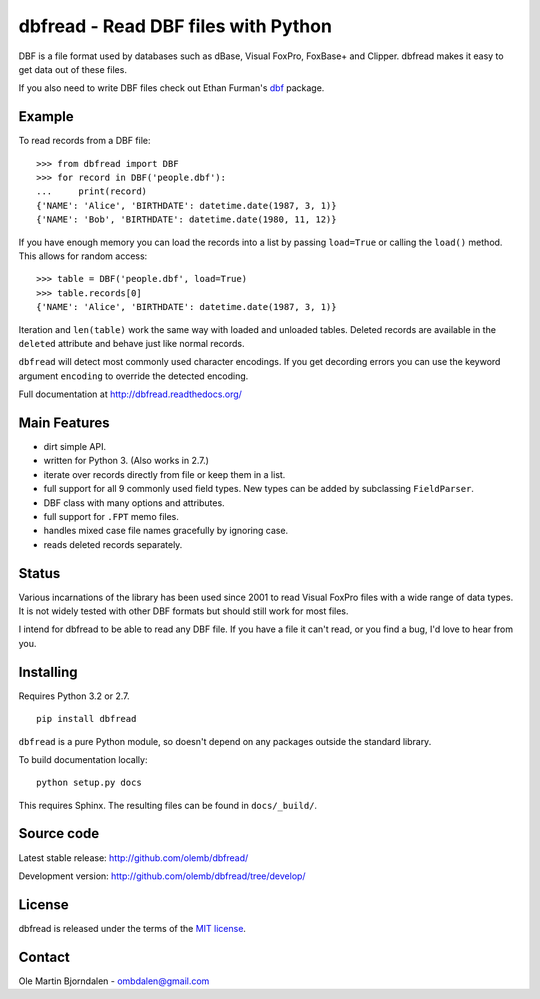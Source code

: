 dbfread - Read DBF files with Python
====================================

DBF is a file format used by databases such as dBase, Visual FoxPro,
FoxBase+ and Clipper. dbfread makes it easy to get data out of these
files.

If you also need to write DBF files check out Ethan Furman's `dbf
<https://pypi.python.org/pypi/dbf/0.95.012>`_ package.


Example
-------

To read records from a DBF file::

    >>> from dbfread import DBF
    >>> for record in DBF('people.dbf'):
    ...     print(record)
    {'NAME': 'Alice', 'BIRTHDATE': datetime.date(1987, 3, 1)}
    {'NAME': 'Bob', 'BIRTHDATE': datetime.date(1980, 11, 12)}

If you have enough memory you can load the records into a list by
passing ``load=True`` or calling the ``load()`` method. This allows
for random access::

    >>> table = DBF('people.dbf', load=True)
    >>> table.records[0]
    {'NAME': 'Alice', 'BIRTHDATE': datetime.date(1987, 3, 1)}

Iteration and ``len(table)`` work the same way with loaded and
unloaded tables. Deleted records are available in the ``deleted``
attribute and behave just like normal records.

``dbfread`` will detect most commonly used character encodings. If you
get decording errors you can use the keyword argument ``encoding`` to
override the detected encoding.

Full documentation at http://dbfread.readthedocs.org/


Main Features
-------------

* dirt simple API.

* written for Python 3. (Also works in 2.7.)

* iterate over records directly from file or keep them in a list.

* full support for all 9 commonly used field types. New types can
  be added by subclassing ``FieldParser``.

* DBF class with many options and attributes.

* full support for ``.FPT`` memo files.

* handles mixed case file names gracefully by ignoring case.

* reads deleted records separately.


Status
------

Various incarnations of the library has been used since 2001 to read
Visual FoxPro files with a wide range of data types. It is not widely
tested with other DBF formats but should still work for most files.

I intend for dbfread to be able to read any DBF file. If you have a
file it can't read, or you find a bug, I'd love to hear from you.


Installing
----------

Requires Python 3.2 or 2.7.

::

  pip install dbfread

``dbfread`` is a pure Python module, so doesn't depend on any packages
outside the standard library.

To build documentation locally::

    python setup.py docs

This requires Sphinx. The resulting files can be found in
``docs/_build/``.


Source code
------------

Latest stable release: http://github.com/olemb/dbfread/

Development version: http://github.com/olemb/dbfread/tree/develop/


License
-------

dbfread is released under the terms of the `MIT license
<http://en.wikipedia.org/wiki/MIT_License>`_.


Contact
-------

Ole Martin Bjorndalen - ombdalen@gmail.com
